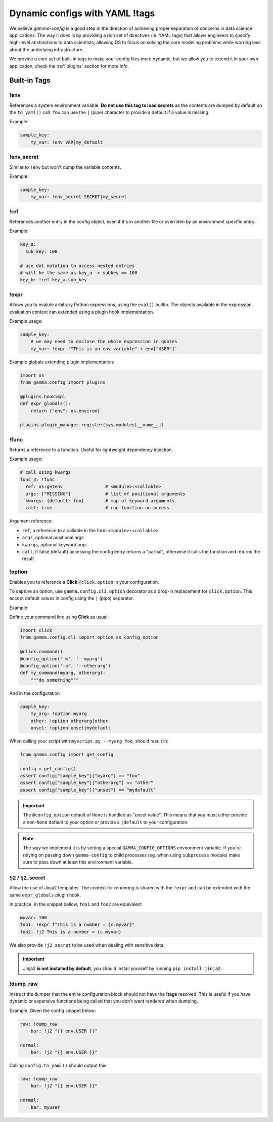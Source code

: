 .. _tags:

===============================
Dynamic configs with YAML !tags
===============================

We believe *gamma-config* is a good step in the direction of achieving proper
separation of concerns in data science applications. The way it does is by
providing a rich set of directives (ie. YAML tags) that allows engineers to specify
high-level abstractions to data scientists, allowing DS to focus on solving the
core modeling problems while worring less about the underlying infrastructure.

We provide a core set of built-in tags to make your config files more dynamic, but
we allow you to extend it in your own application, check the :ref:`plugins` section
for more info.


Built-in Tags
#############


!env
----

References a system environment variable. **Do not use this tag to load secrets** as
the contents are dumped by default on the ``to_yaml()`` call. You can use the ``|``
(pipe) character to provide a default if a value is missing.

Example:

.. code-block:: yaml

    sample_key:
        my_var: !env VAR|my_default


!env_secret
-----------

Similar to ``!env`` but won't dump the variable contents.

Example:

.. code-block:: yaml

    sample_key:
        my_var: !env_secret SECRET|my_secret

!ref
----

References another entry in the config object, even if it's in another file or
overriden by an environment specific entry.

Example:

.. code-block:: yaml

    key_a:
      sub_key: 100

    # use dot notation to access nested entries
    # will be the same as key_a -> subkey == 100
    key_b: !ref key_a.sub_key


!expr
-----

Allows you to evalute arbitrary Python expressions, using the ``eval()`` builtin. The
objects available in the expression evaluation context can extended using a plugin
hook implementation.

Example usage:

.. code-block:: yaml

    sample_key:
        # we may need to enclose the whole expression in quotes
        my_var: !expr '"This is an env variable" + env["USER"]'


Example globals extending plugin implementation:

.. code-block:: python

    import os
    from gamma.config import plugins

    @plugins.hookimpl
    def expr_globals():
        return {"env": os.environ}

    plugins.plugin_manager.register(sys.modules[__name__])

!func
-----

Returns a reference to a function. Useful for lightweight dependency injection.

Example usage:

.. code-block:: yaml

    # call using kwargs
    func_3: !func
      ref: os:getenv                # <module>:<callable>
      args: ["MISSING"]             # list of positional arguments
      kwargs: {default: foo}        # map of keyword arguments
      call: true                    # run function on access

Argument reference:

-   ``ref``, a reference to a callable in the form ``<module>:<callable>``
-   ``args``, optional positional args
-   ``kwargs``, optional keyword args
-   ``call``, if false (default) accessing the config entry returns a "partial",
    otherwise it calls the function and returns the result


!option
-------

Enables you to reference a **Click** ``@click.option`` in your configuration.

To capture an option, use ``gamma.config.cli.option`` decorator as a drop-in replacement
for ``click.option``. This accept default values in config using the
``|`` (pipe) separator.

Example:

Define your command line using **Click** as usual:

.. code-block:: python

    import click
    from gamma.config.cli import option as config_option

    @click.command()
    @config_option('-m', '--myarg')
    @config_option('-o', '--otherarg')
    def my_command(myarg, otherarg):
        """do something"""


And in the configuration

.. code-block:: yaml

    sample_key:
        my_arg: !option myarg
        other: !option otherarg|other
        unset: !option unset|mydefault


When calling your script with ``myscript.py --myarg foo``, should result in:

.. code-block:: python

    from gamma.config import get_config

    config = get_config()
    assert config["sample_key"]["myarg"] == "foo"
    assert config["sample_key"]["otherarg"] == "other"
    assert config["sample_key"]["unset"] == "mydefault"

.. important::

    The ``@config_option`` default of ``None`` is handled as "unset value". This means that
    you must either provide a non-``None`` default to your option or provide a ``|default``
    to your configuration.

.. note::
    The way we implement it is by setting a special ``GAMMA_CONFIG_OPTIONS`` environment
    variable. If you're relying on passing down ``gamma-config`` to child processes
    (eg. when using ``subprocess`` module) make sure to pass down at least this
    environment variable.


!j2 / !j2_secret
----------------

Allow the use of Jinja2 templates.  The context for rendering is shared with the
``!expr`` and can be extended with the same ``expr_globals`` plugin hook.

In practice, in the snippet bellow, ``foo1`` and ``foo2`` are equivalent

.. code-block:: yaml

    myvar: 100
    foo1: !expr f"This is a number = {c.myvar}"
    foo2: !j2 This is a number = {c.myvar}

We also provide ``!j2_secret`` to be used when dealing with sensitive data

.. important::
    Jinja2 **is not installed by default**, you should install yourself by
    running ``pip install jinja2``.


!dump_raw
---------

Instruct the dumper that the entire configuration block should not have the **!tags**
resolved. This is useful if you have dynamic or expensive functions being called that
you don't want rendered when dumping.

Example. Given the config snippet below:

.. code-block:: yaml

    raw: !dump_raw
        bar: !j2 "{{ env.USER }}"

    normal:
        bar: !j2 "{{ env.USER }}"

Calling ``config.to_yaml()`` should output this:

.. code-block:: yaml

    raw: !dump_raw
        bar: !j2 "{{ env.USER }}"

    normal:
        bar: myuser




